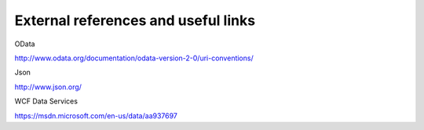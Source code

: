 External references and useful links
======================================

OData

http://www.odata.org/documentation/odata-version-2-0/uri-conventions/


Json

http://www.json.org/


WCF Data Services

https://msdn.microsoft.com/en-us/data/aa937697